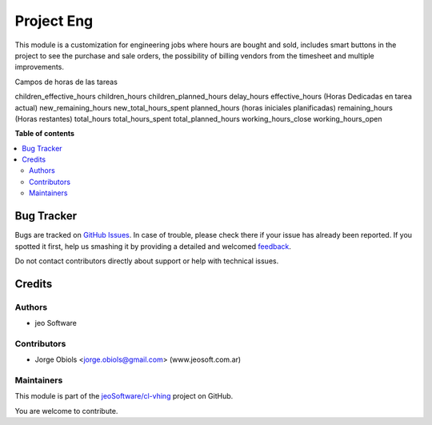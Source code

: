 ===========
Project Eng
===========

.. !!!!!!!!!!!!!!!!!!!!!!!!!!!!!!!!!!!!!!!!!!!!!!!!!!!!
   !! This file is generated by oca-gen-addon-readme !!
   !! changes will be overwritten.                   !!
   !!!!!!!!!!!!!!!!!!!!!!!!!!!!!!!!!!!!!!!!!!!!!!!!!!!!

.. |badge1| image:: https://img.shields.io/badge/maturity-Production%2FStable-green.png
    :target: https://odoo-community.org/page/development-status
    :alt: Production/Stable
.. |badge2| image:: https://img.shields.io/badge/licence-AGPL--3-blue.png
    :target: http://www.gnu.org/licenses/agpl-3.0-standalone.html
    :alt: License: AGPL-3
.. |badge3| image:: https://img.shields.io/badge/github-jeoSoftware%2Fcl--vhing-lightgray.png?logo=github
    :target: https://github.com/jeoSoftware/cl-vhing/tree/11.0/project_eng
    :alt: jeoSoftware/cl-vhing

|badge1| |badge2| |badge3| 

This module is a customization for engineering jobs where hours are bought and
sold, includes smart buttons in the project to see the purchase and sale
orders, the possibility of billing vendors from the timesheet and multiple
improvements.

Campos de horas de las tareas

children_effective_hours
children_hours
children_planned_hours
delay_hours
effective_hours (Horas Dedicadas en tarea actual)
new_remaining_hours
new_total_hours_spent
planned_hours (horas iniciales planificadas)
remaining_hours (Horas restantes)
total_hours
total_hours_spent
total_planned_hours
working_hours_close
working_hours_open

**Table of contents**

.. contents::
   :local:

Bug Tracker
===========

Bugs are tracked on `GitHub Issues <https://github.com/jeoSoftware/cl-vhing/issues>`_.
In case of trouble, please check there if your issue has already been reported.
If you spotted it first, help us smashing it by providing a detailed and welcomed
`feedback <https://github.com/jeoSoftware/cl-vhing/issues/new?body=module:%20project_eng%0Aversion:%2011.0%0A%0A**Steps%20to%20reproduce**%0A-%20...%0A%0A**Current%20behavior**%0A%0A**Expected%20behavior**>`_.

Do not contact contributors directly about support or help with technical issues.

Credits
=======

Authors
~~~~~~~

* jeo Software

Contributors
~~~~~~~~~~~~

* Jorge Obiols <jorge.obiols@gmail.com> (www.jeosoft.com.ar)

Maintainers
~~~~~~~~~~~

This module is part of the `jeoSoftware/cl-vhing <https://github.com/jeoSoftware/cl-vhing/tree/11.0/project_eng>`_ project on GitHub.

You are welcome to contribute.
